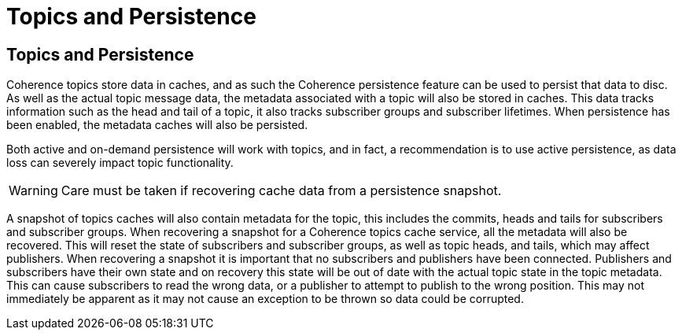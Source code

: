 ///////////////////////////////////////////////////////////////////////////////
    Copyright (c) 2000, 2021, Oracle and/or its affiliates.

    Licensed under the Universal Permissive License v 1.0 as shown at
    http://oss.oracle.com/licenses/upl.
///////////////////////////////////////////////////////////////////////////////
= Topics and Persistence
:description: Coherence Topics Persistence
:keywords: coherence, topics, java, documentation

// DO NOT remove this header - it might look like a duplicate of the header above, but
// both they serve a purpose, and the docs will look wrong if it is removed.
== Topics and Persistence

Coherence topics store data in caches, and as such the Coherence persistence feature can be used to persist that data to disc.
As well as the actual topic message data, the metadata associated with a topic will also be stored in caches. This data tracks information such as the head and tail of a topic, it also tracks subscriber groups and subscriber lifetimes. When persistence has been enabled, the metadata caches will also be persisted.

Both active and on-demand persistence will work with topics, and in fact, a recommendation is to use active persistence, as data loss can severely impact topic functionality.

[WARNING]
====
Care must be taken if recovering cache data from a persistence snapshot.
====

A snapshot of topics caches will also contain metadata for the topic, this includes the commits, heads and tails for subscribers and subscriber groups. When recovering a snapshot for a Coherence topics cache service, all the metadata will also be recovered. This will reset the state of subscribers and subscriber groups, as well as topic heads, and tails, which may affect publishers.
When recovering a snapshot it is important that no subscribers and publishers have been connected. Publishers and subscribers have their own state and on recovery this state will be out of date with the actual topic state in the topic metadata. This can cause subscribers to read the wrong data, or a publisher to attempt to publish to the wrong position. This may not immediately be apparent as it may not cause an exception to be thrown so data could be corrupted.

